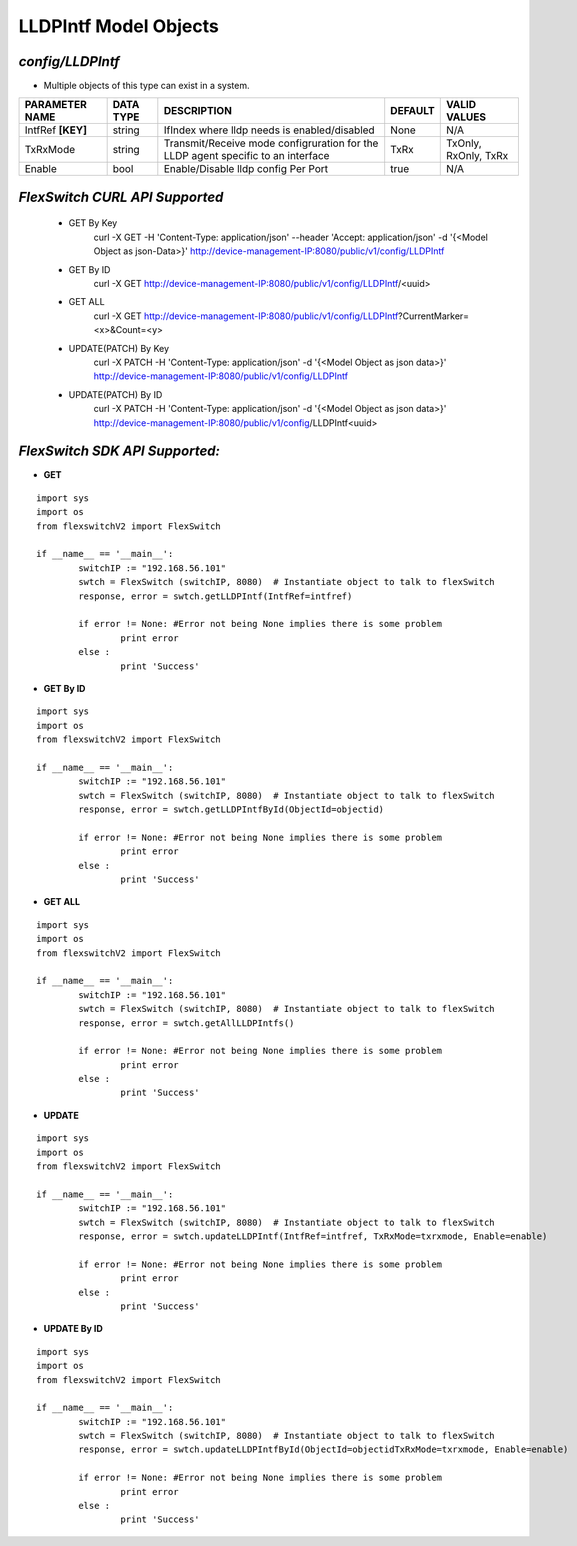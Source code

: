 LLDPIntf Model Objects
=============================================================

*config/LLDPIntf*
------------------------------------

- Multiple objects of this type can exist in a system.

+--------------------+---------------+--------------------------------+-------------+----------------------+
| **PARAMETER NAME** | **DATA TYPE** |        **DESCRIPTION**         | **DEFAULT** |   **VALID VALUES**   |
+--------------------+---------------+--------------------------------+-------------+----------------------+
| IntfRef **[KEY]**  | string        | IfIndex where lldp needs is    | None        | N/A                  |
|                    |               | enabled/disabled               |             |                      |
+--------------------+---------------+--------------------------------+-------------+----------------------+
| TxRxMode           | string        | Transmit/Receive mode          | TxRx        | TxOnly, RxOnly, TxRx |
|                    |               | configruration for the LLDP    |             |                      |
|                    |               | agent specific to an interface |             |                      |
+--------------------+---------------+--------------------------------+-------------+----------------------+
| Enable             | bool          | Enable/Disable lldp config Per | true        | N/A                  |
|                    |               | Port                           |             |                      |
+--------------------+---------------+--------------------------------+-------------+----------------------+



*FlexSwitch CURL API Supported*
------------------------------------

	- GET By Key
		 curl -X GET -H 'Content-Type: application/json' --header 'Accept: application/json' -d '{<Model Object as json-Data>}' http://device-management-IP:8080/public/v1/config/LLDPIntf
	- GET By ID
		 curl -X GET http://device-management-IP:8080/public/v1/config/LLDPIntf/<uuid>
	- GET ALL
		 curl -X GET http://device-management-IP:8080/public/v1/config/LLDPIntf?CurrentMarker=<x>&Count=<y>
	- UPDATE(PATCH) By Key
		 curl -X PATCH -H 'Content-Type: application/json' -d '{<Model Object as json data>}'  http://device-management-IP:8080/public/v1/config/LLDPIntf
	- UPDATE(PATCH) By ID
		 curl -X PATCH -H 'Content-Type: application/json' -d '{<Model Object as json data>}'  http://device-management-IP:8080/public/v1/config/LLDPIntf<uuid>


*FlexSwitch SDK API Supported:*
------------------------------------



- **GET**


::

	import sys
	import os
	from flexswitchV2 import FlexSwitch

	if __name__ == '__main__':
		switchIP := "192.168.56.101"
		swtch = FlexSwitch (switchIP, 8080)  # Instantiate object to talk to flexSwitch
		response, error = swtch.getLLDPIntf(IntfRef=intfref)

		if error != None: #Error not being None implies there is some problem
			print error
		else :
			print 'Success'


- **GET By ID**


::

	import sys
	import os
	from flexswitchV2 import FlexSwitch

	if __name__ == '__main__':
		switchIP := "192.168.56.101"
		swtch = FlexSwitch (switchIP, 8080)  # Instantiate object to talk to flexSwitch
		response, error = swtch.getLLDPIntfById(ObjectId=objectid)

		if error != None: #Error not being None implies there is some problem
			print error
		else :
			print 'Success'




- **GET ALL**


::

	import sys
	import os
	from flexswitchV2 import FlexSwitch

	if __name__ == '__main__':
		switchIP := "192.168.56.101"
		swtch = FlexSwitch (switchIP, 8080)  # Instantiate object to talk to flexSwitch
		response, error = swtch.getAllLLDPIntfs()

		if error != None: #Error not being None implies there is some problem
			print error
		else :
			print 'Success'




- **UPDATE**

::

	import sys
	import os
	from flexswitchV2 import FlexSwitch

	if __name__ == '__main__':
		switchIP := "192.168.56.101"
		swtch = FlexSwitch (switchIP, 8080)  # Instantiate object to talk to flexSwitch
		response, error = swtch.updateLLDPIntf(IntfRef=intfref, TxRxMode=txrxmode, Enable=enable)

		if error != None: #Error not being None implies there is some problem
			print error
		else :
			print 'Success'


- **UPDATE By ID**

::

	import sys
	import os
	from flexswitchV2 import FlexSwitch

	if __name__ == '__main__':
		switchIP := "192.168.56.101"
		swtch = FlexSwitch (switchIP, 8080)  # Instantiate object to talk to flexSwitch
		response, error = swtch.updateLLDPIntfById(ObjectId=objectidTxRxMode=txrxmode, Enable=enable)

		if error != None: #Error not being None implies there is some problem
			print error
		else :
			print 'Success'
